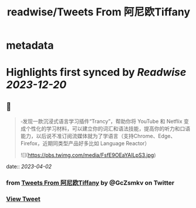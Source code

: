 :PROPERTIES:
:title: readwise/Tweets From 阿尼欧Tiffany
:END:


* metadata
:PROPERTIES:
:author: [[GcZsmkv on Twitter]]
:full-title: "Tweets From 阿尼欧Tiffany"
:category: [[tweets]]
:url: https://twitter.com/GcZsmkv
:image-url: https://pbs.twimg.com/profile_images/1477041667412615168/p07qNp4m.jpg
:END:

* Highlights first synced by [[Readwise]] [[2023-12-20]]
** 📌
#+BEGIN_QUOTE
▫️发现一款沉浸式语言学习插件“Trancy”，帮助你将 YouTube 和 Netflix 变成个性化的学习材料，可以建立你的词汇和语法技能，提高你的听力和口语能力，以后说不准订阅流媒体就为了学语言（支持Chrome、Edge、Firefox，近期同类型产品好多比如 Language Reactor） 

![](https://pbs.twimg.com/media/FsfE9OEaYAILpS3.jpg) 
#+END_QUOTE
    date:: [[2023-04-02]]
*** from _Tweets From 阿尼欧Tiffany_ by @GcZsmkv on Twitter
*** [[https://twitter.com/GcZsmkv/status/1641497154555621377][View Tweet]]